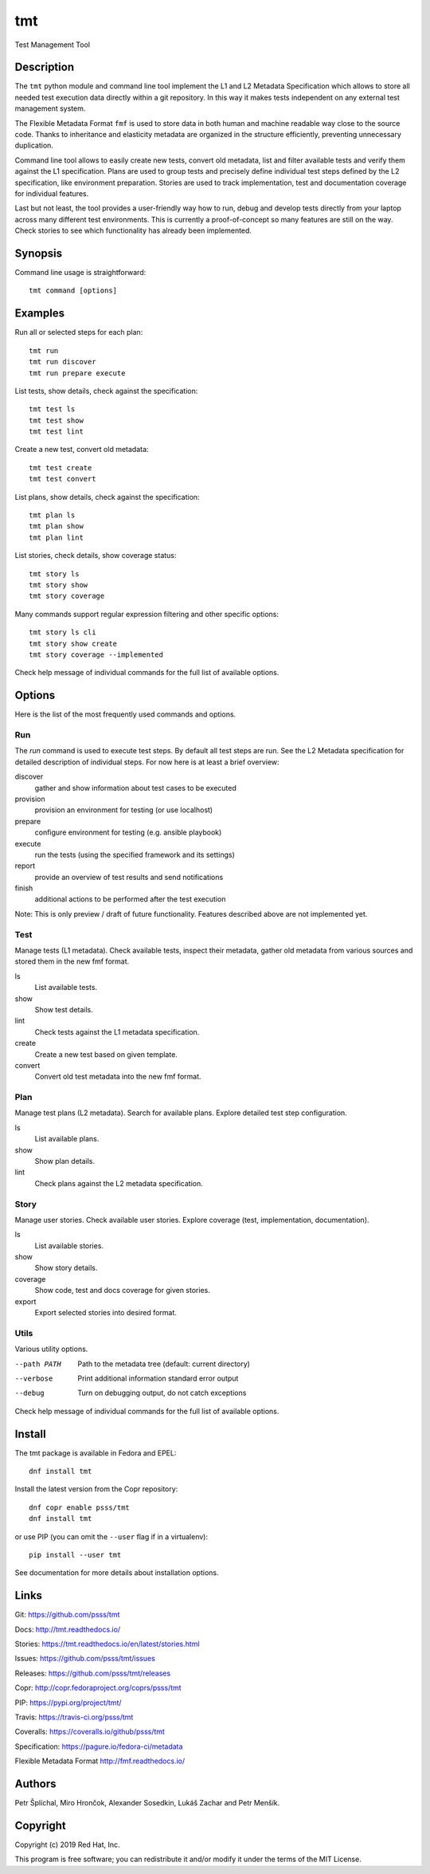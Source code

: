 
======================
    tmt
======================

Test Management Tool


Description
~~~~~~~~~~~~~~~~~~~~~~~~~~~~~~~~~~~~~~~~~~~~~~~~~~~~~~~~~~~~~~~~~~

The ``tmt`` python module and command line tool implement the L1
and L2 Metadata Specification which allows to store all needed
test execution data directly within a git repository. In this way
it makes tests independent on any external test management system.

The Flexible Metadata Format ``fmf`` is used to store data in both
human and machine readable way close to the source code. Thanks to
inheritance and elasticity metadata are organized in the structure
efficiently, preventing unnecessary duplication.

Command line tool allows to easily create new tests, convert old
metadata, list and filter available tests and verify them against
the L1 specification. Plans are used to group tests and precisely
define individual test steps defined by the L2 specification, like
environment preparation. Stories are used to track implementation,
test and documentation coverage for individual features.

Last but not least, the tool provides a user-friendly way how to
run, debug and develop tests directly from your laptop across many
different test environments. This is currently a proof-of-concept
so many features are still on the way. Check stories to see which
functionality has already been implemented.


Synopsis
~~~~~~~~~~~~~~~~~~~~~~~~~~~~~~~~~~~~~~~~~~~~~~~~~~~~~~~~~~~~~~~~~~

Command line usage is straightforward::

    tmt command [options]


Examples
~~~~~~~~~~~~~~~~~~~~~~~~~~~~~~~~~~~~~~~~~~~~~~~~~~~~~~~~~~~~~~~~~~

Run all or selected steps for each plan::

    tmt run
    tmt run discover
    tmt run prepare execute

List tests, show details, check against the specification::

    tmt test ls
    tmt test show
    tmt test lint

Create a new test, convert old metadata::

    tmt test create
    tmt test convert

List plans, show details, check against the specification::

    tmt plan ls
    tmt plan show
    tmt plan lint

List stories, check details, show coverage status::

    tmt story ls
    tmt story show
    tmt story coverage

Many commands support regular expression filtering and other
specific options::

    tmt story ls cli
    tmt story show create
    tmt story coverage --implemented

Check help message of individual commands for the full list of
available options.


Options
~~~~~~~~~~~~~~~~~~~~~~~~~~~~~~~~~~~~~~~~~~~~~~~~~~~~~~~~~~~~~~~~~~

Here is the list of the most frequently used commands and options.

Run
---

The `run` command is used to execute test steps. By default all
test steps are run. See the L2 Metadata specification for detailed
description of individual steps. For now here is at least a brief
overview:

discover
    gather and show information about test cases to be executed

provision
    provision an environment for testing (or use localhost)

prepare
    configure environment for testing (e.g. ansible playbook)

execute
    run the tests (using the specified framework and its settings)

report
    provide an overview of test results and send notifications

finish
    additional actions to be performed after the test execution

Note: This is only preview / draft of future functionality.
Features described above are not implemented yet.


Test
----

Manage tests (L1 metadata). Check available tests, inspect their
metadata, gather old metadata from various sources and stored them
in the new fmf format.

ls
    List available tests.
show
    Show test details.
lint
    Check tests against the L1 metadata specification.
create
    Create a new test based on given template.
convert
    Convert old test metadata into the new fmf format.


Plan
----

Manage test plans (L2 metadata). Search for available plans.
Explore detailed test step configuration.

ls
    List available plans.
show
    Show plan details.
lint
    Check plans against the L2 metadata specification.


Story
-----

Manage user stories. Check available user stories. Explore
coverage (test, implementation, documentation).

ls
    List available stories.
show
    Show story details.
coverage
    Show code, test and docs coverage for given stories.
export
    Export selected stories into desired format.


Utils
-----

Various utility options.

--path PATH
    Path to the metadata tree (default: current directory)

--verbose
    Print additional information standard error output

--debug
    Turn on debugging output, do not catch exceptions

Check help message of individual commands for the full list of
available options.


Install
~~~~~~~~~~~~~~~~~~~~~~~~~~~~~~~~~~~~~~~~~~~~~~~~~~~~~~~~~~~~~~~~~~

The tmt package is available in Fedora and EPEL::

    dnf install tmt

Install the latest version from the Copr repository::

    dnf copr enable psss/tmt
    dnf install tmt

or use PIP (you can omit the ``--user`` flag if in a virtualenv)::

    pip install --user tmt

See documentation for more details about installation options.


Links
~~~~~~~~~~~~~~~~~~~~~~~~~~~~~~~~~~~~~~~~~~~~~~~~~~~~~~~~~~~~~~~~~~

Git:
https://github.com/psss/tmt

Docs:
http://tmt.readthedocs.io/

Stories:
https://tmt.readthedocs.io/en/latest/stories.html

Issues:
https://github.com/psss/tmt/issues

Releases:
https://github.com/psss/tmt/releases

Copr:
http://copr.fedoraproject.org/coprs/psss/tmt

PIP:
https://pypi.org/project/tmt/

Travis:
https://travis-ci.org/psss/tmt

Coveralls:
https://coveralls.io/github/psss/tmt

Specification:
https://pagure.io/fedora-ci/metadata

Flexible Metadata Format
http://fmf.readthedocs.io/


Authors
~~~~~~~~~~~~~~~~~~~~~~~~~~~~~~~~~~~~~~~~~~~~~~~~~~~~~~~~~~~~~~~~~~

Petr Šplíchal, Miro Hrončok, Alexander Sosedkin, Lukáš Zachar and
Petr Menšík.


Copyright
~~~~~~~~~~~~~~~~~~~~~~~~~~~~~~~~~~~~~~~~~~~~~~~~~~~~~~~~~~~~~~~~~~

Copyright (c) 2019 Red Hat, Inc.

This program is free software; you can redistribute it and/or
modify it under the terms of the MIT License.
